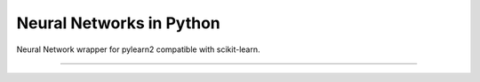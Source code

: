 Neural Networks in Python
=========================

Neural Network wrapper for pylearn2 compatible with scikit-learn.

|Build Status|

----

.. |Build Status| image:: https://travis-ci.org/aigamedev/scikit-neuralnetwork.png?branch=master
   :target: https://travis-ci.org/aigamedev/scikit-neuralnetwork